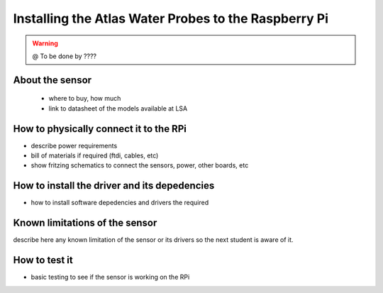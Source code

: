 

=============================================
Installing the Atlas Water Probes to the Raspberry Pi
=============================================

.. WARNING::

  @ To be done by ????




About the sensor
-----------------------------

 - where to buy, how much
 - link to datasheet of the models available at LSA


How to physically connect it to the RPi
-----------------------------

- describe power requirements
- bill of materials if required (ftdi, cables, etc)
- show fritzing schematics to connect the sensors, power, other boards, etc 

How to install the driver and its depedencies
-----------------------------

- how to install software depedencies and drivers the required

Known limitations of the sensor
-----------------------------

describe here any known limitation of the sensor or its drivers so the next student is aware of it.

How to test it
-----------------------------

- basic testing to see if the sensor is working on the RPi


